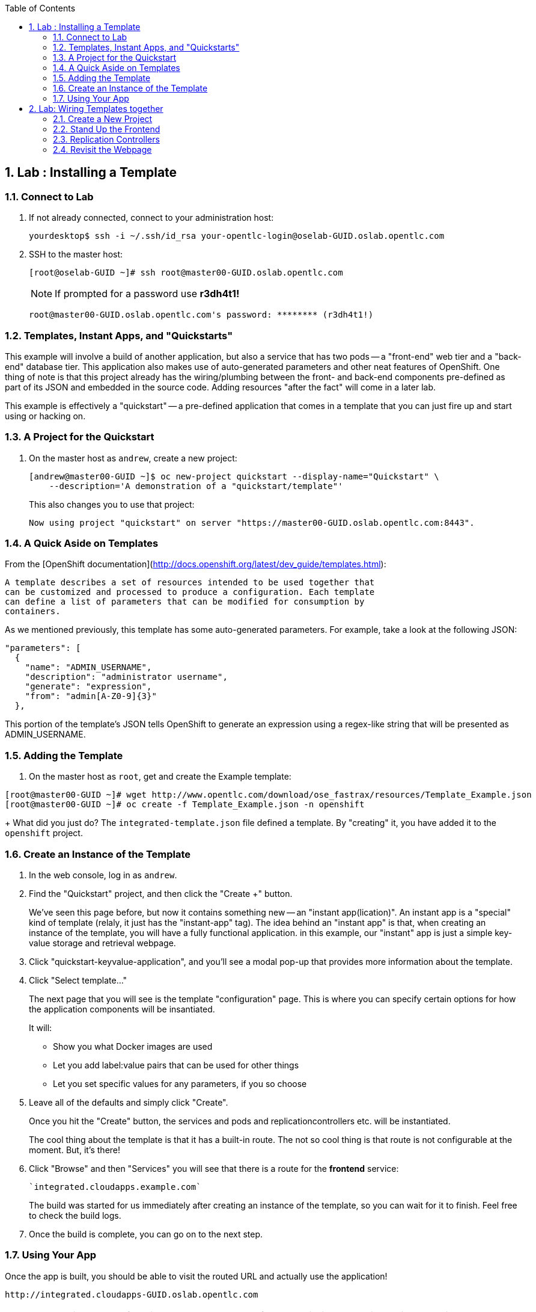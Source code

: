 :icons: images/icons
:toc2:

:numbered:

== Lab	: Installing a Template

=== Connect to Lab

. If not already connected, connect to your administration host:
+
----

yourdesktop$ ssh -i ~/.ssh/id_rsa your-opentlc-login@oselab-GUID.oslab.opentlc.com

----

. SSH to the master host:
+
----

[root@oselab-GUID ~]# ssh root@master00-GUID.oslab.opentlc.com

----
+
[NOTE]
If prompted for a password use *r3dh4t1!*
+
----

root@master00-GUID.oslab.opentlc.com's password: ******** (r3dh4t1!)

----

=== Templates, Instant Apps, and "Quickstarts"

This example will involve a build of another application, but also a service
that has two pods -- a "front-end" web tier and a "back-end" database tier. This
application also makes use of auto-generated parameters and other neat features
of OpenShift. One thing of note is that this project already has the
wiring/plumbing between the front- and back-end components pre-defined as part
of its JSON and embedded in the source code. Adding resources "after the fact"
will come in a later lab.

This example is effectively a "quickstart" -- a pre-defined application that
comes in a template that you can just fire up and start using or hacking on.

=== A Project for the Quickstart

. On the master host as `andrew`, create a new project:
+
----

[andrew@master00-GUID ~]$ oc new-project quickstart --display-name="Quickstart" \
    --description='A demonstration of a "quickstart/template"'

----
+
This also changes you to use that project:
+
----

Now using project "quickstart" on server "https://master00-GUID.oslab.opentlc.com:8443".

----

=== A Quick Aside on Templates

From the [OpenShift
documentation](http://docs.openshift.org/latest/dev_guide/templates.html):

    A template describes a set of resources intended to be used together that
    can be customized and processed to produce a configuration. Each template
    can define a list of parameters that can be modified for consumption by
    containers.

As we mentioned previously, this template has some auto-generated parameters.
For example, take a look at the following JSON:

    "parameters": [
      {
        "name": "ADMIN_USERNAME",
        "description": "administrator username",
        "generate": "expression",
        "from": "admin[A-Z0-9]{3}"
      },

This portion of the template's JSON tells OpenShift to generate an expression
using a regex-like string that will be presented as ADMIN_USERNAME.

=== Adding the Template

. On the master host as `root`, get and create the Example template:
----

[root@master00-GUID ~]# wget http://www.opentlc.com/download/ose_fastrax/resources/Template_Example.json
[root@master00-GUID ~]# oc create -f Template_Example.json -n openshift

----
+
What did you just do? The `integrated-template.json` file defined a template. By
"creating" it, you have added it to the `openshift` project.

=== Create an Instance of the Template

. In the web console, log in as `andrew`.

. Find the "Quickstart" project, and then click the "Create +" button.
+
We've seen this page before, but now it contains something new -- an "instant app(lication)". An instant app is a "special" kind of template (relaly, it just has the "instant-app" tag). The idea behind an
"instant app" is that, when creating an instance of the template, you will have
a fully functional application. in this example, our "instant" app is just a
simple key-value storage and retrieval webpage.

. Click "quickstart-keyvalue-application", and you'll see a modal pop-up that
provides more information about the template.

. Click "Select template..."
+
The next page that you will see is the template "configuration" page. This is
where you can specify certain options for how the application components will be
insantiated.
+
It will:
+
* Show you what Docker images are used

* Let you add label:value pairs that can be used for other things

* Let you set specific values for any parameters, if you so choose

. Leave all of the defaults and simply click "Create".
+
Once you hit the "Create" button, the services and pods and
replicationcontrollers etc. will be instantiated.
+
The cool thing about the template is that it has a built-in route. The not so
cool thing is that route is not configurable at the moment. But, it's there!

. Click "Browse" and then "Services" you will see that there is a route for
the *frontend* service:
+
----

`integrated.cloudapps.example.com`

----
+
The build was started for us immediately after creating an instance of the
template, so you can wait for it to finish. Feel free to check the build logs.

. Once the build is complete, you can go on to the next step.

=== Using Your App

Once the app is built, you should be able to visit the routed URL and
actually use the application!

    http://integrated.cloudapps-GUID.oslab.opentlc.com

[NOTE]
HTTPS will *not* work for this example because the form submission was
written with HTTP links. Be sure to use HTTP.

== Lab: Wiring Templates together

Quickstarts are great, but sometimes a developer wants to build up the various
components manually. Let's take our quickstart example and treat it like two
separate "applications" that we want to wire together.

=== Create a New Project

. Authenticate user `marina` to Openshift Enterprise and create a token in the `.config/openshift/.config` file:
+
----

[root@master00~]# su - marina
[andrew@master00~]$ oc login -u marina --insecure-skip-tls-verify --server=https://master00-${GUID}.oslab.opentlc.com:8443

----
+
You will See
+
----
Password: (Enter r3dh4t1!)
Login successful.
Welcome to OpenShift! See 'oc help' to get started.
----


. Log into the web console as `marina`. Can you see `andrew`'s projects and content?

=== Stand Up the Frontend

The first step will be to stand up the frontend of our application. For
argument's sake, this could have just as easily been brand new vanilla code.
However, to make things faster, we'll start with an application that already is
looking for a DB, but won't fail spectacularly if one isn't found.

. Create a new app using the *https://github.com/openshift/ruby-hello-world* Git repository:
+
----
[marina@master00-GUID ~]$ oc new-app -i openshift/ruby https://github.com/openshift/ruby-hello-world#beta4
----

.. You should see something like
+
----
I0709 05:09:45.198010    9706 newapp.go:301] Image "openshift/ruby" is a builder, so a repository will be expected unless you also specify --strategy=docker
I0709 05:09:45.198822    9706 newapp.go:337] Using "https://github.com/openshift/ruby-hello-world" as the source for build
imagestreams/ruby-hello-world
buildconfigs/ruby-hello-world
deploymentconfigs/ruby-hello-world
services/ruby-hello-world
A build was created - you can run `oc start-build ruby-hello-world` to start it.
Service "ruby-hello-world" created at 172.30.96.14 with port mappings 8080.
----

. Before your build starts, lets look at the *BuildConfig* that was created and the *DeploymentConfig*
+
----
[marina@master00-GUID ~]$ oc get builds # if you see nothing, it's because the build isn't running yet.
NAME      TYPE      STATUS    POD
[marina@master00-GUID ~]$ oc get buildconfig
NAME               TYPE      SOURCE
ruby-hello-world   Source    https://github.com/openshift/ruby-hello-world
[marina@master00-cfe3 ~]$ oc get dc
NAME               TRIGGERS                    LATEST VERSION
ruby-hello-world   ConfigChange, ImageChange   1
----

. Since we know that we want to talk to a database eventually, let's take a moment to add the environment variables for it. Conveniently, there is an env subcommand to oc. As marina, we can use it like so:
+
----
[marina@master00-cfe3 ~]$ oc env dc/ruby-hello-world MYSQL_USER=root MYSQL_PASSWORD=redhat MYSQL_DATABASE=mydb
----

. If you want to double-check, you can verify using the following:
+
----
[marina@master00-cfe3 ~]$ oc env dc/ruby-hello-world --list
# deploymentconfigs ruby-hello-world, container ruby-hello-world
MYSQL_USER=root
MYSQL_PASSWORD=redhat
MYSQL_DATABASE=mydb
----

. Notice that your build might have already started before you changed the *DeploymentConfig* environment variables, this would trigger another deployment to start.
. Expose the *ruby-hello-world* Service
+
----
[marina@master00-cfe3 ~]$ oc expose service --name=frontend-route ruby-hello-world --hostname="frontwire2.cloudapps-$guid.oslab.opentlc.com"
----

. Check that your route was created
+
----
[marina@master00-cfe3 ~]$ oc get route
NAME               HOST/PORT                                       PATH      SERVICE            LABELS
ruby-hello-world   frontwire.cloudapps-r2d2.oslab.opentlc.com             ruby-hello-world
----

. Now you should be able to access your application with your browser, Go ahead and do that now. link:http://frontwire.wiring.cloudapps-GUID.oslab.opentlc.com[http://frontwire.wiring.cloudapps-GUID.oslab.opentlc.com]
. Earlier we added a template to the openshift namespace to make it available for all users. Now we'll demonstrate adding a template to our own project.
+
----
[marina@master00-cfe3 ~]$ oc create -f mysql-template.json
----

. You'll see:
+
----
templates/mysql-ephemeral
----

. Create the Database From the Web Console
.. Go to the web console and make sure you are logged in as andrew and using the wiring project. You should see your front-end already there.
.. Click the "Create..." button and then the "Browse all templates..." button.
.. You should see the mysql-ephemeral template. Click it and then click "Select template".
. You will need to edit the parameters of this template, because the defaults will not work for us.
.. Change the DATABASE_SERVICE_NAME to be "*database*", because that is what service the frontend expects to connect to.
.. Make sure that the MySQL user, password and database match whatever values you specified in the previous steps.
. Click the "Create" button when you are ready.

. It may take a little while for the MySQL container to download (if you didn't pre-fetch it). It's a good idea to verify that the database is running before continuing. If you don't happen to have a MySQL client installed you can still verify MySQL is running with curl:
+
----
[marina@master00-cfe3 ~]$ curl `oc get services | grep mysql | awk '{print $4}'`:3306
----

. MySQL doesn't speak HTTP so you will see garbled output like this (however, you'll know your database is running!):
+
----
5.6.2K\l-7mA<��F/T:emsy'TR~mysql_native_password!��#08S01Got packets out of order
----

. Lets see on which nodes our pods are hosted
+
----
[marina@master00-cfe3 ~]$ oc get pod -t '{{range .items}}{{.metadata.name}} {{.spec.host}}{{"\n"}}{{end}}'
mysql-3-4rk55 node00-cfe3.oslab.opentlc.com
ruby-hello-world-2-build node01-cfe3.oslab.opentlc.com
ruby-hello-world-5-9doo2 node01-cfe3.oslab.opentlc.com
----

. As *root* connect to the node where the pod is running, and find the Docker container id
+
----
[root@node01-cfe3 ~] docker inspect `docker ps | grep hello-world | grep run | awk '{print $1}'` | grep -i mysql
            "MYSQL_USER=root",
            "MYSQL_PASSWORD=redhat",
            "MYSQL_DATABASE=database",
            "MYSQL_PORT=tcp://172.30.168.254:3306",
            "MYSQL_PORT_3306_TCP=tcp://172.30.168.254:3306",
            "MYSQL_SERVICE_PORT=3306",
            "MYSQL_SERVICE_PORT_MYSQL=3306",
            "MYSQL_PORT_3306_TCP_PROTO=tcp",
            "MYSQL_PORT_3306_TCP_PORT=3306",
            "MYSQL_PORT_3306_TCP_ADDR=172.30.168.254",
            "MYSQL_SERVICE_HOST=172.30.168.254",
----

. Visit Your Application Again, link:http://frontwire.wiring.cloudapps-GUID.oslab.opentlc.com[http://frontwire.wiring.cloudapps-GUID.oslab.opentlc.com]

NOTE:
Why does it still say that there is no database?
When the frontend was first built and created, there was no service called "database", so the environment variable DATABASE_SERVICE_HOST did not get populated with any values.
Our database does exist now, and there is a service for it, but OpenShift could not "inject" those values into the frontend container.


=== Replication Controllers

The easiest way to get this going? Just nuke the existing pod.


. We need to kill our front-end pods so they retry the database
+
----
[marina@master00-cfe3 ~]$ oc delete pods -l deploymentconfig=ruby-hello-world
----

. Wait a few seconds and see that a new pod was created, thanks to our trusty *Replication Controller*
. Get the replication controller that is running for both the frontend and backend:
+
----

[marina@master00-GUID ~]$ oc get replicationcontroller # or "oc get rc"

----

. The replication controller is configured to ensure that we always have the
desired number of replicas (instances) running. We can look at how many that
should be:
+
----

[marina@master00-GUID ~]$ oc describe rc ruby-hello-world-1

----
+
So, if we kill the pod, the RC will detect that, and fire it back up. When it
gets fired up this time, it will then have the `DATABASE_SERVICE_HOST` value,
which means it will be able to connect to the DB, which means that we should no
longer see the database error!

. As `marina`, go ahead and find your frontend pod, and then kill it:
+
----

[marina@master00-GUID ~]$ oc delete pod `oc get pod | grep -e "hello-world-[0-9]" | grep -v build | awk '{print $1}'`

----
+
You'll see something like:
+
----

pods/ruby-hello-world-1-wcxiw

----
+
 That was the generated name of the pod when the replication controller stood it
up the first time. You also see some deployment hook pods. We will talk about
deployment hooks a bit later.

. After a few moments, we can look at the list of pods again:
+
----

[marina@master00-GUID ~]$ oc get pod | grep world

----
+
We should see a different name for the pod this time:
+
----

ruby-hello-world-1-4ikbl

----
+
This shows that, underneath the covers, the RC restarted our pod. Since it was
restarted, it should have a value for the `DATABASE_SERVICE_HOST` environment
variable.

. Go to the node where the pod is running, and find the Docker container
id as `root`:
+
----

[marina@master00-GUID ~]$ docker inspect `docker ps | grep hello-world | grep run | awk \
   '{print $1}'` | grep DATABASE

----
+
The output will look something like:
+
----

"MYSQL_DATABASE=mydb",
"DATABASE_SERVICE_PORT_MYSQL=3306",
"DATABASE_SERVICE_PORT=3306",
"DATABASE_PORT=tcp://172.30.249.174:3306",
"DATABASE_PORT_3306_TCP=tcp://172.30.249.174:3306",
"DATABASE_PORT_3306_TCP_PROTO=tcp",
"DATABASE_SERVICE_HOST=172.30.249.174",
"DATABASE_PORT_3306_TCP_PORT=3306",
"DATABASE_PORT_3306_TCP_ADDR=172.30.249.174",

----

=== Revisit the Webpage

Go ahead and revisit `http://frontwire.wiring.cloudapps-GUID.oslab.opentlc.com` in your browser, and you should see that the application is now fully
functional!

